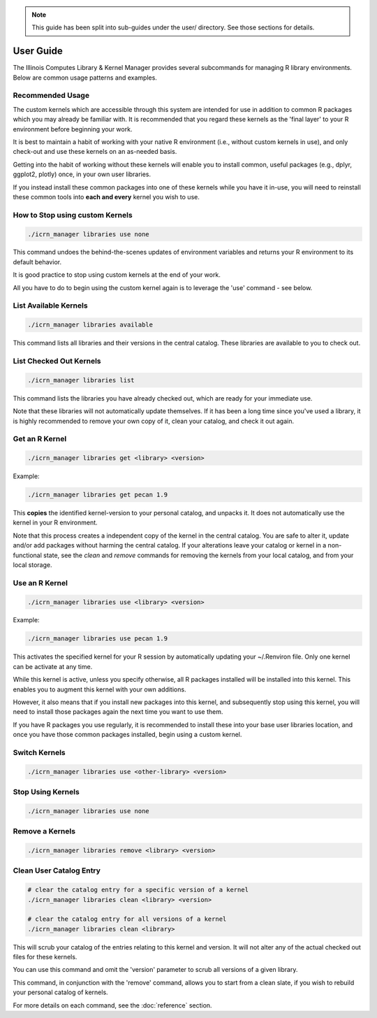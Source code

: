 .. note::
   This guide has been split into sub-guides under the user/ directory. See those sections for details.

User Guide
==========

The Illinois Computes Library & Kernel Manager provides several subcommands for managing R library environments. Below are common usage patterns and examples.

Recommended Usage
-----------------
The custom kernels which are accessible through this system are intended for use in addition to common R packages which you may already be familiar with. 
It is recommended that you regard these kernels as the 'final layer' to your R environment before beginning your work. 

It is best to maintain a habit of working with your
native R environment (i.e., without custom kernels in use), and only check-out and use these kernels on an as-needed basis. 

Getting into the habit of working without these kernels will enable you to install common, useful packages (e.g., dplyr, ggplot2, plotly) once, in your own user libraries. 

If you instead install these common packages into one of these kernels while you have it in-use, you will need to reinstall these common tools into **each and every** kernel you wish to use.

How to Stop using custom Kernels
--------------------------------
.. code-block:: bash
   
   ./icrn_manager libraries use none

This command undoes the behind-the-scenes updates of environment variables and returns your R environment to its default behavior.

It is good practice to stop using custom kernels at the end of your work.

All you have to do to begin using the custom kernel again is to leverage the 'use' command - see below.


List Available Kernels
------------------------
.. code-block:: bash

   ./icrn_manager libraries available

This command lists all libraries and their versions in the central catalog. These libraries are available to you to check out.

List Checked Out Kernels
-------------------------
.. code-block:: bash

   ./icrn_manager libraries list

This command lists the libraries you have already checked out, which are ready for your immediate use.

Note that these libraries will not automatically update themselves. If it has been a long time since you've used a library, it is highly recommended to remove your own copy of it, clean your catalog, and check it out again.

Get an R Kernel
-------------
.. code-block:: bash

   ./icrn_manager libraries get <library> <version>

Example:

.. code-block:: bash

   ./icrn_manager libraries get pecan 1.9

This **copies** the identified kernel-version to your personal catalog, and unpacks it. It does not automatically use the kernel in your R environment.

Note that this process creates a independent copy of the kernel in the central catalog. You are safe to alter it, update and/or add packages without harming the central catalog. If your alterations leave your catalog or kernel in a non-functional state, see the `clean` and `remove` commands for removing the kernels from your local catalog, and from your local storage.

Use an R Kernel
-------------
.. code-block:: bash

   ./icrn_manager libraries use <library> <version>

Example:

.. code-block:: bash

   ./icrn_manager libraries use pecan 1.9

This activates the specified kernel for your R session by automatically updating your ~/.Renviron file. Only one kernel can be activate at any time.

While this kernel is active, unless you specify otherwise, all R packages installed will be installed into this kernel. This enables you to augment this kernel with your own additions.

However, it also means that if you install new packages into this kernel, and subsequently stop using this kernel, you will need to install those packages again the next time you want to use them.

If you have R packages you use regularly, it is recommended to install these into your base user libraries location, and once you have those common packages installed, begin using a custom kernel.

Switch Kernels
----------------
.. code-block:: bash

   ./icrn_manager libraries use <other-library> <version>

Stop Using Kernels
--------------------
.. code-block:: bash

   ./icrn_manager libraries use none


Remove a Kernels
----------------
.. code-block:: bash

   ./icrn_manager libraries remove <library> <version>

Clean User Catalog Entry
------------------------
.. code-block:: bash

   # clear the catalog entry for a specific version of a kernel
   ./icrn_manager libraries clean <library> <version>

   # clear the catalog entry for all versions of a kernel
   ./icrn_manager libraries clean <library> 

This will scrub your catalog of the entries relating to this kernel and version. It will not alter any of the actual checked out files for these kernels.

You can use this command and omit the 'version' parameter to scrub all versions of a given library. 

This command, in conjunction with the 'remove' command, allows you to start from a clean slate, if you wish to rebuild your personal catalog of kernels.

For more details on each command, see the :doc:`reference` section. 